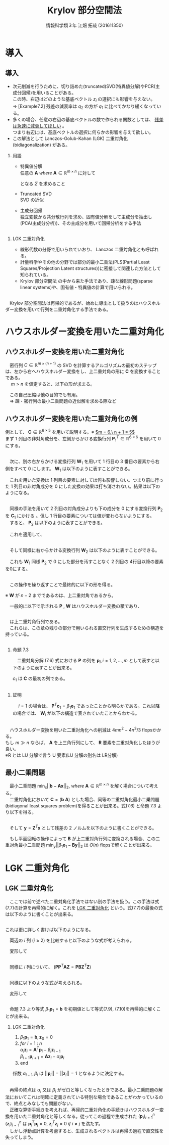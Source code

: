 
#+OPTIONS: ':nil *:t -:t ::t <:t H:2 \n:t arch:headline ^:nil
#+OPTIONS: author:t broken-links:nil c:nil creator:nil
#+OPTIONS: d:(not "LOGBOOK") date:nil e:nil email:t f:t inline:t num:t
#+OPTIONS: p:nil pri:nil prop:nil stat:t tags:t tasks:t tex:t
#+OPTIONS: timestamp:nil title:t toc:t todo:t |:t
#+TITLE: Krylov 部分空間法
#+SUBTITLE: 
#+DATE: 
#+AUTHOR: 情報科学類３年 江畑 拓哉 (201611350)
#+EMAIL: 
#+LANGUAGE: ja
#+SELECT_TAGS: export
#+EXCLUDE_TAGS: noexport
#+CREATOR: Emacs 24.5.1 (Org mode 9.0.2)

#+LATEX_CLASS: mybeamer
#+LATEX_CLASS_OPTIONS:[dvipdfmx,10pt,presentation]
#+LATEX_HEADER: \useoutertheme[subsection=false]{smoothbars}
#+LATEX_HEADER: \setbeamertemplate{footline}[page number]
#+LATEX_HEADER: \setbeamercolor{page number in head/foot}{fg=black}
#+LATEX_HEADER: \setbeamerfont{page number in head/foot}{size=\normalsize}
#+LATEX_HEADER_EXTRA:
#+DESCRIPTION:
#+KEYWORDS:
#+SUBTITLE:
#+STARTUP: indent overview inlineimages
#+STARTUP: beamer
#+BEAMER_FRAME_LEVEL: 2

* 導入
** 導入
:PROPERTIES:
:BEAMER_opt: allowframebreaks
:END:
- 次元削減を行うために、切り詰めた(truncated)SVD(特異値分解)やPCR(主成分回帰)を用いることがある。
  この時、右辺はどのような基底ベクトル $z_i$ の選択にも影響を与えない。
  $\Rightarrow$ [Example7.2] 残差の減衰率は $q_2$ の方が $q_1$ に比べてかなり緩くなっている。
- 多くの場合、任意の右辺の基底ベクトルの数で作られる関数としては、 _残差は急速に減衰してほしい_ 。
  つまり右辺には、基底ベクトルの選択に何らかの影響を与えて欲しい。
- この解法として Lanczos-Golub-Kahan (LGK) 二重対角化 (bidiagonalization) がある。
*** 用語 
:PROPERTIES:
:BEAMER_ENV: block
:BEAMER_COL: 1.00
:END:
- 特異値分解
  任意の $\bm{A}\ where\ \bm{A} \in \mathbb{R} ^{m \times n}$ に対して 

  \begin{align*}
  \bm{A} = \bm{U} \bm{\Sigma} \bm{V}
  \ where\ \bm{U} &\in \mathbb{R}^{m \times m}\ is\ orthogonal\\
   \bm{V} &\in \mathbb{R}^{n \times n}\ is\ orthogonal\\
   \bm{\Sigma} &\in \mathbb{R}^{m \times n}\ is\ diagonal
               & \sigma_1 \geq ... \geq \sigma_r > 0
  \end{align*}

  となる $\Sigma$ を求めること 
- Truncated SVD
  SVD の近似
- 主成分回帰
  独立変数から共分散行列を求め、固有値分解をして主成分を抽出し(PCA(主成分分析))、その主成分を用いて回帰分析をする手法

** 
*** LGK 二重対角化
:PROPERTIES:
:BEAMER_ENV: block
:BEAMER_COL: 1.00
:END:
  - 線形代数の分野で用いられていおり、 Lanczos 二重対角化とも呼ばれる。
  - 計量科学やその他の分野では部分的最小二乗法(PLS(Partial Least Squares/Projection Latent structures))に密接して関連した方法として知られている。
  - Krylov 部分空間法 の中から来た手法であり、疎な線形問題(sparse linear systems)や、固有値・特異値の計算で用いられる。
** 
　Krylov 部分空間法は再帰的であるが、始めに導出として扱うのはハウスホルダー変換を用いて行列を二重対角化する手法である。

* ハウスホルダー変換を用いた二重対角化 
** ハウスホルダー変換を用いた二重対角化
　密行列 $C\in\mathbb{R}^{m\times(n+1)}$ の SVD を計算するアルゴリズムの最初のステップは、左から右へハウスホルダー変換をし、上二重対角の形に $\bm{C}$ を変換することである。
　 $m > n$ を仮定すると、以下の形が求まる。

\begin{align*}
\bm{C} &= \bm{P}\begin{pmatrix}\hat{\bm{B}}\\\bm{0}\end{pmatrix}\bm{W}^T\\
where\ \bm{P}, \bm{W} \ &is\ orthogonal\\
      \bm{B} \ &is\ upper bidiagonal \tag{7.5}
\end{align*}
　この自己圧縮は他の目的でも有用。
　$\Rightarrow$ 疎・密行列の最小二乗問題の近似解を求める際など

** ハウスホルダー変換を用いた二重対角化の例
:PROPERTIES:
:BEAMER_opt: allowframebreaks
:END:
例として、 $\bm{C}\in\mathbb{R}^{6 \times 5}$ を用いて説明する。※ _$m = 6,\ n + 1 = 5$_
まず 1 列目の非対角成分を、左側からかける変換行列 $\bm{P}^T_1\in\mathbb{R}^{6\times6}$ を用いて 0 にする。

\begin{align*}
\bm{P}^T_1 \bm{C} = \bm{P}^T_1
\begin{pmatrix}
\times & \times & \times & \times & \times \\
\times & \times & \times & \times & \times \\
\times & \times & \times & \times & \times \\
\times & \times & \times & \times & \times \\
\times & \times & \times & \times & \times \\
\times & \times & \times & \times & \times
\end{pmatrix}
=
\begin{pmatrix}
\ast & \ast & \ast & \ast & \ast \\
0 & \ast & \ast & \ast & \ast \\
0 & \ast & \ast & \ast & \ast \\
0 & \ast & \ast & \ast & \ast \\
0 & \ast & \ast & \ast & \ast \\
0 & \ast & \ast & \ast & \ast 
\end{pmatrix}
\end{align*}

** 
　次に、別の右からかける変換行列 $\bm{W}_1$ を用いて 1 行目の 3 番目の要素から右側をすべて 0 にします。 $\bm{W}_1$ は以下のように表すことができる。
\begin{align*}
\mathbb{R}^{5\times5} \ni \bm{W}_1 = 
\begin{pmatrix}
1 & \bm{0} \\
\bm{0} & \bm{Z}_1 
\end{pmatrix}
where\ \bm{Z}_1\ &is\ Householder\ transformation
\end{align*}
　これを用いた変換は 1 列目の要素に対しては何も影響しない。つまり前に行った 1 列目の非対角成分を 0 にした変換の効果は打ち消されない。結果は以下のようになる。
\begin{align*}
\bm{P}^T_1\bm{C}\bm{W}_1 =
\begin{pmatrix}
\times & \times & \times & \times & \times \\
0 & \times & \times & \times & \times \\
0 & \times & \times & \times & \times \\
0 & \times & \times & \times &  \times \\
0 & \times & \times & \times &  \times \\
0 & \times & \times & \times &  \times
\end{pmatrix}
\bm{W}_1
=
\begin{pmatrix}
\times & \ast & 0 & 0 & 0 \\
0 & \ast & \ast & \ast & \ast \\
0 & \ast & \ast & \ast & \ast \\
0 & \ast & \ast & \ast &  \ast \\
0 & \ast & \ast & \ast &  \ast \\
0 & \ast & \ast & \ast &  \ast
\end{pmatrix}
=: \bm{C}_1
\end{align*}

** 
　同様の手法を用いて 2 列目の対角成分よりも下の成分を 0 にする変換行列 $\bm{P}_2$ を $\bm{C}_1$ にかける 。但し 1 行目の要素については値が変わらないようにする。
　すると、 $\bm{P}_2$ は以下のように表すことができる。
\begin{align*}
\mathbb{R}^{6\times 6} \ni \bm{P}_2 =
\begin{pmatrix}
1 & \bm{0}\\
\bm{0} & \tilde{\bm{P}_2}
\end{pmatrix}
where\ \tilde{\bm{P}_2} \in \mathbb{R}^{5\times5}\ is\ Householder\ transformation
\end{align*}
　これを適用して、
\begin{align*}
\bm{P}^T_2\bm{C}_1 = 
\begin{pmatrix}
\times & \times & 0 & 0 & 0\\ 
0 & \ast & \ast & \ast & \ast\\
0 & 0 & \ast & \ast & \ast\\
0 & 0 & \ast & \ast & \ast\\
0 & 0 & \ast & \ast & \ast\\
0 & 0 & \ast & \ast & \ast\\
\end{pmatrix}
\end{align*}
** 
　そして同様に右からかける変換行列 $\bm{W}_2$ は以下のように表すことができる。
\begin{align*}
\bm{W}_2 =
\begin{pmatrix}
\bm{I}_2 & \bm{0}\\
\bm{0} & \bm{Z}_2 
\end{pmatrix}
,\ 
\bm{I}_2 = 
\begin{pmatrix}
1 & 0 \\
0 & 1
\end{pmatrix}
\end{align*}
　これも $\bm{W}_1$ 同様 $\bm{P}_2$ で 0 にした部分を汚すことなく 2 列目の 4行目以降の要素を0にする。
\begin{align*}
\bm{P}^T_2\bm{C}_1\bm{W}_2 = 
\begin{pmatrix}
\times & \times & 0 & 0 & 0 \\  
0 & \times & \ast & 0 & 0 \\
0 & 0 & \ast & \ast & \ast \\
0 & 0 & \ast & \ast & \ast \\
0 & 0 & \ast & \ast & \ast \\
0 & 0 & \ast & \ast & \ast \\
\end{pmatrix}
=: \bm{C}_2
\end{align*}
** 
　この操作を繰り返すことで最終的に以下の形を得る。
\begin{align*}
\bm{P}^T\bm{C}\bm{W} &=
\begin{pmatrix}
\times & \times & & & \\
 & \times & \times& & \\
 & & \times & \times &  \\
&&&\times & \times  \\
&&&& \times   \\
&&&&& \\
\end{pmatrix}
=
\begin{pmatrix}
\hat{\bm{B}}\\
\bm{0}
\end{pmatrix} \\
where\ \bm{P} &= \bm{P}_1 \bm{P}_2 \cdots \bm{P}_n \in \mathbb{R}^{m \times m}\\
\bm{W} &= \bm{W}_1 \bm{W}_2 \cdots \bm{W}_{n-2} \in \mathbb{R}^{(n+1)\times(n+1)}
 \tag{7.6}
\end{align*}
※ $\bm{W}$ が $n-2$ までであるのは、上二重対角であるから。

　一般的に以下で示される $\bm{P}$ , $\bm{W}$ はハウスホルダー変換の積であり、
** 
\begin{align*}
\hat{\bm{B}} =
\begin{pmatrix}
\beta_1& \alpha_1& & & \\
&\beta_2& \alpha_2&  & \\
&&\ddots& \ddots &   \\
&&& \beta_n& \alpha_n   \\
&&&& \beta_{n+1}   \\
\end{pmatrix}
\in \mathbb{R}^{(n+1)\times(n+1)}
\end{align*}

　は上二重対角行列である。
　これらは、この章の残りの部分で用いられる直交行列を生成するための構造を持っている。
** 
:PROPERTIES:
:BEAMER_opt: allowframebreaks
:END:
*** 命題 7.3
:PROPERTIES:
:BEAMER_ENV: block
:BEAMER_COL: 1.00
:END:
　二重対角分解 (7.6) 式における $\bm{P}$ の列を $\bm{p}_i,i=1,2,\dots,m$ として表すと以下のように表すことが出来る。
\begin{align*}
\bm{p}_1 = \bm{\beta}_1 \bm{c}_1,\ \bm{W} = 
\begin{pmatrix}
1 & \bm{0}\\
\bm{0} & \bm{Z}
\end{pmatrix}
\ where\ \bm{Z}\in\mathbb{R}^{n \times n}\ is\ orthogonal
\end{align*}
$c_1$ は $\bm{C}$ の最初の列である。
** 
*** 証明
:PROPERTIES:
:BEAMER_ENV: block
:BEAMER_COL: 1.00
:END:
　 $i = 1$ の場合は、 $\bm{P}^T \bm{c}_1 = \beta_1 \bm{e}_1$ であったことから明らかである。これ以降の場合では、 $\bm{W}_i$ が以下の構造で表されていたことからわかる。
\begin{align*}
\bm{W}_i &=
\begin{pmatrix}
\bm{I}_i & \bm{0}\\
\bm{0} & \bm{Z}_i 
\end{pmatrix} \\
where\ \bm{I}_i &\in \mathbb{R}^{i \times i}\ is\ identicaly\ matrices \\
\bm{Z}_i &are \ orthogonal
\end{align*}

** 
　ハウスホルダー変換を用いた二重対角化への削減は $4mn^2 - 4n^3 / 3$ flopsかかる。
もし $m \gg n$ ならば、 $\bm{A}$ を上三角行列にして、 $\bm{R}$ 要素を二重対角化したほうが良い。
※R とは LU 分解で言う U 要素(LU 分解の別名は LR分解)
** 最小二乗問題
:PROPERTIES:
:BEAMER_opt: allowframebreaks
:END:
　最小二乗問題 $\min_x||\bm{b}-\bm{A}\bm{x}||_2,\ where\ \bm{A}\in\mathbb{R}^{m\times n}$ を解く場合について考える。
　二重対角化において $\bm{C} = (\bm{b}\  \bm{A})$ とした場合、同等の二重対角化最小二乗問題(bidiagonal least squares problem)を得ることが出来る。式(7.6) と命題 7.3 より以下を得る。
\begin{align*}
\bm{P}^T\bm{C}\bm{W} = \bm{P}^T
\begin{pmatrix}
\bm{b} & \bm{A}
\end{pmatrix}
\begin{pmatrix}
1 & \bm{0}\\
\bm{0} & \bm{Z}
\end{pmatrix}
=
\begin{pmatrix}
\bm{P}^T\bm{b}& \bm{P}^T\bm{A}\bm{Z}
\end{pmatrix}
=
\begin{pmatrix}
\beta_1 & \bm{B}\\
\bm{0} & \bm{0}
\end{pmatrix} \tag{7.7}
\end{align*}
\begin{align*}
&where \\
&\bm{B} =
\begin{pmatrix}
 \alpha_1& & & \\
\beta_2& \alpha_2&  & \\
&\ddots& \ddots &   \\
&& \beta_n& \alpha_n   \\
&&& \beta_{n+1}   \\
\end{pmatrix}
\in \mathbb{R}^{(n+1)\times n}
\end{align*}
** 
　そして $\bm{y} = \bm{Z}^T\bm{x}$ として残差の 2 ノルムを以下のように書くことができる。
\begin{align*}
||\bm{b} - \bm{A}\bm{x}||_2 &=
|| \begin{pmatrix}
\bm{b} & \bm{A}
\end{pmatrix}
\begin{pmatrix}
1 \\
-\bm{x}
\end{pmatrix}||_2 = 
||
\bm{P}^T
\begin{pmatrix}
\bm{b} & \bm{A}
\end{pmatrix}
\begin{pmatrix}
1 & \bm{0} \\
\bm{0} & \bm{Z}
\end{pmatrix}
\begin{pmatrix}
1 \\ - \bm{y}
\end{pmatrix}
||_2 \\
&= ||
\begin{pmatrix}
\bm{\bm{P}^T\bm{b}} & \bm{P}^T\bm{A}\bm{X}
\end{pmatrix}
\begin{pmatrix}
1 \\
-\bm{y}
\end{pmatrix}
||_2 =
|| \beta_1\bm{e}_1 - \bm{B}\bm{y}||_2 \tag{7.8}
\end{align*}
　もし平面回転の操作によって $\bm{B}$ が上二重対角行列に変換される場合、この二重対角最小二乗問題 $\min_y||\beta_1\bm{e}_1 - \bm{B}\bm{y}||_2$ は $O(n)$ flopsで解くことが出来る。
* LGK 二重対角化
** LGK 二重対角化
　ここでは前で述べた二重対角化手法ではない別の手法を扱う。この手法は式(7.7)の計算を再帰的に解く。これを _LGK 二重対角化_ という。式(7.7)の最後の式は以下のように書くことが出来る。
\begin{align*}
\bm{P}^T\bm{A}=
\begin{pmatrix}
\bm{B}\bm{Z}^T\\
\bm{0}
\end{pmatrix}  where \ \bm{B}\bm{Z}^T \in \mathbb{R}^{(n+1)\times n}
\end{align*}
** 
 これは更に詳しく書けば以下のようになる。
\begin{align*}
&\bm{A}^T
\begin{pmatrix}
\bm{p}_1& \bm{p}_2&\cdots & \bm{p}_{n+1}
\end{pmatrix}
= \bm{Z} \bm{B}^T  \\
&= 
\begin{pmatrix}
\bm{z}_1 & \bm{z}_2 &\cdots &\bm{z}_n
\end{pmatrix}
\begin{pmatrix}
\alpha_1& \beta_2& & & & &&\\
&\alpha_2& \beta_3&  & &&&\\
&&\ddots& \ddots &   &&&\\
&&&& \beta_i &&\\
&&&& \alpha_i && \\
&&&&&\ddots & \ddots & \\ 
&&&&&& \alpha_n & \beta_{n+1}   \\
\end{pmatrix}
\end{align*}
　両辺の $i$ 列 $(i\geq 2)$ を比較すると以下のような式が考えられる。
\begin{align*}
\bm{A}^T\bm{p}_i = \beta_i\bm{z}_{i-1} + \alpha_i \bm{z}_i
\end{align*}
　変形して
\begin{align*}
\alpha_i\bm{z}_i=\bm{A}^T\bm{p}_i - \beta_i\bm{z}_{i-1} \tag{7.9}
\end{align*}
** 
　同様に $i$ 列について、 $(\bm{P}\bm{P}^T\bm{A}\bm{Z}=\bm{P}\bm{B}\bm{Z}^T\bm{Z})$
\begin{align*}
&\bm{A}\bm{Z}
= \bm{A}
\begin{pmatrix}
\bm{z}_1 & \bm{z}_2 & \cdots & \bm{z}_n
\end{pmatrix} \\ 
&= \bm{P}\bm{B} = 
\begin{pmatrix}
\bm{p}_1 & \bm{p}_2 & \cdots & \bm{p}_{n+1}
\end{pmatrix}
\begin{pmatrix}
\alpha_1 &&&&&&& \\
\beta_2 & \alpha_2 &&&&&& \\
& \ddots & \ddots &&&&&\\
&&&& \alpha_i &&& \\
&&&& \beta_{i+1} &&& \\
&&&&&& \ddots & \ddots &\\
&&&&&&& \beta_n & \alpha_n \\
&&&&&&&& \beta_{n+1}
\end{pmatrix}
\end{align*}
** 
　同様に以下のような式が考えられる。
\begin{align*}
\bm{A}\bm{z}_i = \alpha_i\bm{p}_i + \beta_{i+1}\bm{p}_{i+1}
\end{align*}
　変形して
\begin{align*}
\beta_{i+1}\bm{p}_{i+1}=\bm{A}\bm{z}_i -\alpha_i\bm{p}_i \tag{7.10}
\end{align*}

** 
　命題 7.3 より等式 $\beta_1\bm{p}_1 = \bm{b}$ を初期値として等式(7.9), (7.10)を再帰的に解くことが出来る。
*** LGK 二重対角化
1. $\beta_1\bm{p}_1 = \bm{b}, \bm{z}_0 = 0$
2. $for\ i\ =\ 1\ :\ n$
   $\alpha_i\bm{z}_i = \bm{A}^T\bm{p}_i-\beta_i\bm{z}_{i-1}$  
   $\beta_{i+1}\bm{p}_{i+1} = \bm{A}\bm{z}_i- \alpha_{i}\bm{p}_i$
3. end

係数 $\alpha_{i-1}, \beta_i$ は $||\bm{p}_i|| = ||\bm{z}_i||=1$ となるように決定する。

** 
　再帰の終点は $\alpha_i$ 又は $\beta_i$ がゼロと等しくなったときである。最小二乗問題の解法においてこれは明確に定義されている特別な場合であることがわかっているので、終点とみなしても問題がない。
　正確な算術手続きを考えれば、再帰的二重対角化の手続きはハウスホルダー変換を用いた二重対角化と等しくなる。従ってこの過程で生成された $(\bm{p_i})^n_{i=1}$ $(\bm{z}_i)^n_{i=1}$ は $\bm{p}_i^T\bm{p}_j=0 ,\ \bm{z}_i^T\bm{z}_j=0\ if\ i\neq j$ を満たす。
　しかし浮動点計算を考慮すると、生成されるベクトルは再帰の過程で直交性を失ってしまう。
